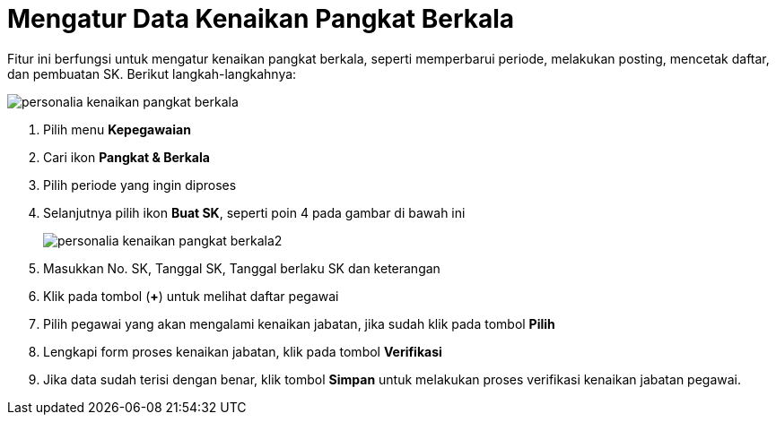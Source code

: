 = Mengatur Data Kenaikan Pangkat Berkala

Fitur ini berfungsi untuk mengatur kenaikan pangkat berkala, seperti memperbarui periode, melakukan posting, mencetak daftar, dan pembuatan SK. Berikut langkah-langkahnya:

image::../images-personalia/personalia-kenaikan-pangkat-berkala.png[align="center"]

1. Pilih menu *Kepegawaian*
2. Cari ikon *Pangkat & Berkala*
3. Pilih periode yang ingin diproses
4. Selanjutnya pilih ikon *Buat SK*, seperti poin 4 pada gambar di bawah ini
+
image::../images-personalia/personalia-kenaikan-pangkat-berkala2.png[align="center"]
5. Masukkan No. SK, Tanggal SK, Tanggal berlaku SK dan keterangan
6. Klik pada tombol (*+*) untuk melihat daftar pegawai
7. Pilih pegawai yang akan mengalami kenaikan jabatan, jika sudah klik pada tombol *Pilih*
8. Lengkapi form proses kenaikan jabatan, klik pada tombol *Verifikasi*
9. Jika data sudah terisi dengan benar, klik tombol *Simpan* untuk melakukan proses verifikasi kenaikan jabatan pegawai.